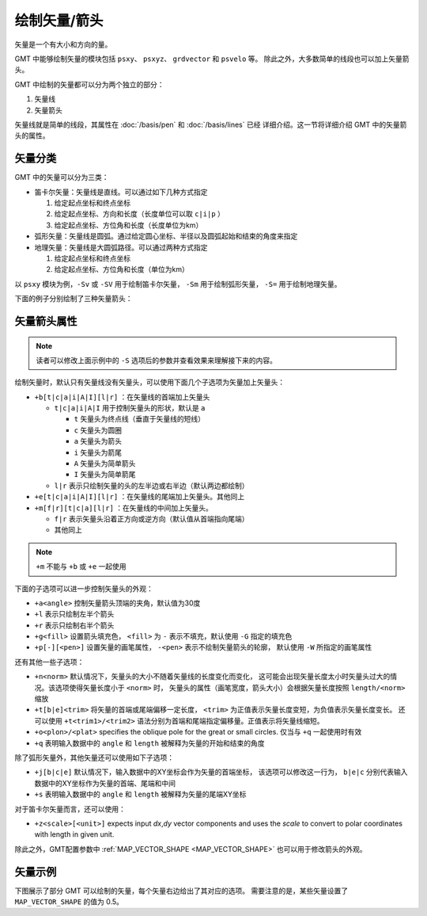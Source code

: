 绘制矢量/箭头
=============

矢量是一个有大小和方向的量。

GMT 中能够绘制矢量的模块包括 ``psxy``\ 、 ``psxyz``\ 、 ``grdvector`` 和 ``psvelo`` 等。
除此之外，大多数简单的线段也可以加上矢量箭头。

GMT 中绘制的矢量都可以分为两个独立的部分：

#. 矢量线
#. 矢量箭头

矢量线就是简单的线段，其属性在 :doc:`/basis/pen` 和 :doc:`/basis/lines` 已经
详细介绍。这一节将详细介绍 GMT 中的矢量箭头的属性。

矢量分类
--------

GMT 中的矢量可以分为三类：

-  笛卡尔矢量：矢量线是直线。可以通过如下几种方式指定

   #. 给定起点坐标和终点坐标
   #. 给定起点坐标、方向和长度（长度单位可以取 ``c|i|p`` ）
   #. 给定起点坐标、方位角和长度（长度单位为km）

-  弧形矢量：矢量线是圆弧。通过给定圆心坐标、半径以及圆弧起始和结束的角度来指定
-  地理矢量：矢量线是大圆弧路径。可以通过两种方式指定

   #. 给定起点坐标和终点坐标
   #. 给定起点坐标、方位角和长度（单位为km）

以 ``psxy`` 模块为例，``-Sv`` 或 ``-SV`` 用于绘制笛卡尔矢量，
``-Sm`` 用于绘制弧形矢量， ``-S=`` 用于绘制地理矢量。

下面的例子分别绘制了三种矢量箭头：

.. gmt-plot:: /scripts/GMT_arrows.sh

    GMT中的三种矢量箭头

    （左）笛卡尔矢量；（中）弧形矢量；（右）地理矢量

矢量箭头属性
------------

.. note::

   读者可以修改上面示例中的 ``-S`` 选项后的参数并查看效果来理解接下来的内容。

绘制矢量时，默认只有矢量线没有矢量头，可以使用下面几个子选项为矢量加上矢量头：

- ``+b[t|c|a|i|A|I][l|r]`` ：在矢量线的首端加上矢量头

  - ``t|c|a|i|A|I`` 用于控制矢量头的形状，默认是 ``a``

    - ``t`` 矢量头为终点线（垂直于矢量线的短线）
    - ``c`` 矢量头为圆圈
    - ``a`` 矢量头为箭头
    - ``i`` 矢量头为箭尾
    - ``A`` 矢量头为简单箭头
    - ``I`` 矢量头为简单箭尾

  - ``l|r`` 表示只绘制矢量的头的左半边或右半边（默认两边都绘制）

- ``+e[t|c|a|i|A|I][l|r]`` ：在矢量线的尾端加上矢量头。其他同上

- ``+m[f|r][t|c|a][l|r]`` ：在矢量线的中间加上矢量头。

  - ``f|r`` 表示矢量头沿着正方向或逆方向（默认值从首端指向尾端）
  - 其他同上

.. note::

   ``+m`` 不能与 ``+b`` 或 ``+e`` 一起使用

下面的子选项可以进一步控制矢量头的外观：

- ``+a<angle>`` 控制矢量箭头顶端的夹角，默认值为30度
- ``+l`` 表示只绘制左半个箭头
- ``+r`` 表示只绘制右半个箭头
- ``+g<fill>`` 设置箭头填充色， ``<fill>`` 为 ``-`` 表示不填充，默认使用 ``-G`` 指定的填充色
- ``+p[-][<pen>]`` 设置矢量的画笔属性， ``-<pen>`` 表示不绘制矢量箭头的轮廓，
  默认使用 ``-W`` 所指定的画笔属性

还有其他一些子选项：

- ``+n<norm>`` 默认情况下，矢量头的大小不随着矢量线的长度变化而变化，
  这可能会出现矢量长度太小时矢量头过大的情况。该选项使得矢量长度小于 ``<norm>`` 时，
  矢量头的属性（画笔宽度，箭头大小）会根据矢量长度按照 ``length/<norm>`` 缩放
- ``+t[b|e]<trim>`` 将矢量的首端或尾端偏移一定长度，
  ``<trim>`` 为正值表示矢量长度变短，为负值表示矢量长度变长。
  还可以使用 ``+t<trim1>/<trim2>`` 语法分别为首端和尾端指定偏移量。正值表示将矢量线缩短。
- ``+o<plon>/<plat>`` specifies the oblique pole for the great or small circles. 仅当与 ``+q`` 一起使用时有效
- ``+q`` 表明输入数据中的 ``angle`` 和 ``length`` 被解释为矢量的开始和结束的角度

除了弧形矢量外，其他矢量还可以使用如下子选项：

- ``+j[b|c|e]`` 默认情况下，输入数据中的XY坐标会作为矢量的首端坐标，
  该选项可以修改这一行为， ``b|e|c`` 分别代表输入数据中的XY坐标作为矢量的首端、尾端和中间
- ``+s`` 表明输入数据中的 ``angle`` 和 ``length`` 被解释为矢量的尾端XY坐标

对于笛卡尔矢量而言，还可以使用：

- ``+z<scale>[<unit>]`` expects input *dx*,\ *dy* vector components and uses
  the *scale* to convert to polar coordinates with length in given unit.

除此之外，GMT配置参数中 :ref:`MAP_VECTOR_SHAPE <MAP_VECTOR_SHAPE>` 也可以用于修改箭头的外观。

矢量示例
--------

下图展示了部分 GMT 可以绘制的矢量，每个矢量右边给出了其对应的选项。
需要注意的是，某些矢量设置了 ``MAP_VECTOR_SHAPE`` 的值为 0.5。

.. gmt-plot:: /scripts/GMT_arrows_types.sh
    :show-code: false
    :caption: 矢量箭头类型
